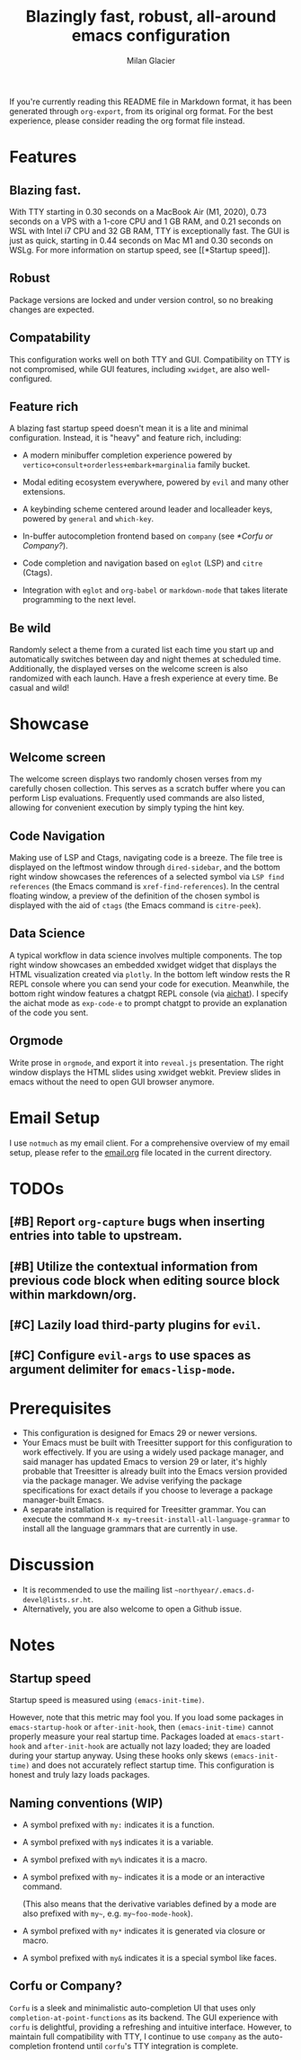 #+title: Blazingly fast, robust, all-around emacs configuration
#+author: Milan Glacier

If you're currently reading this README file in Markdown format, it
has been generated through ~org-export~, from its original org
format. For the best experience, please consider reading the org
format file instead.

* Features
** Blazing fast.

With TTY starting in 0.30 seconds on a MacBook Air (M1, 2020), 0.73
seconds on a VPS with a 1-core CPU and 1 GB RAM, and 0.21 seconds on
WSL with Intel i7 CPU and 32 GB RAM, TTY is exceptionally fast. The
GUI is just as quick, starting in 0.44 seconds on Mac M1 and 0.30
seconds on WSLg. For more information on startup speed, see [[*Startup
speed]].

** Robust

Package versions are locked and under version control, so no breaking
changes are expected.

** Compatability

This configuration works well on both TTY and GUI. Compatibility on
TTY is not compromised, while GUI features, including ~xwidget~, are
also well-configured.

** Feature rich

A blazing fast startup speed doesn't mean it is a lite and minimal
configuration.  Instead, it is "heavy" and feature rich, including:

- A modern minibuffer completion experience powered by ~vertico+consult+orderless+embark+marginalia~ family bucket.

- Modal editing ecosystem everywhere, powered by ~evil~ and many other extensions.

- A keybinding scheme centered around leader and localleader keys, powered by ~general~ and ~which-key~.

- In-buffer autocompletion frontend based on ~company~ (see [[*Corfu or Company?]]).

- Code completion and navigation based on ~eglot~ (LSP) and ~citre~ (Ctags).

- Integration with ~eglot~ and ~org-babel~ or ~markdown-mode~ that takes literate programming to the next level.

** Be wild

Randomly select a theme from a curated list each time you start up and
automatically switches between day and night themes at scheduled time.
Additionally, the displayed verses on the welcome screen is also
randomized with each launch. Have a fresh experience at every time. Be
casual and wild!

* Showcase

** Welcome screen

[[file:assets/welcome-screen.png]]

The welcome screen displays two randomly chosen verses from my
carefully chosen collection.  This serves as a scratch buffer where
you can perform Lisp evaluations. Frequently used commands are also
listed, allowing for convenient execution by simply typing the hint
key.

** Code Navigation

[[file:assets/lsp-ctags.png]]

Making use of LSP and Ctags, navigating code is a breeze. The file
tree is displayed on the leftmost window through ~dired-sidebar~, and
the bottom right window showcases the references of a selected symbol
via ~LSP find references~ (the Emacs command is
~xref-find-references~). In the central floating window, a preview of
the definition of the chosen symbol is displayed with the aid of
~ctags~ (the Emacs command is ~citre-peek~).

** Data Science

[[file:assets/data-science.png]]

A typical workflow in data science involves multiple components. The
top right window showcases an embedded xwidget widget that displays
the HTML visualization created via ~plotly~. In the bottom left window
rests the R REPL console where you can send your code for
execution. Meanwhile, the bottom right window features a chatgpt REPL
console (via [[https://github.com/sigoden/aichat][aichat]]). I specify
the aichat mode as ~exp-code-e~ to prompt chatgpt to provide an
explanation of the code you sent.

** Orgmode

[[file:assets/reveal-js.png]]

Write prose in ~orgmode~, and export it into ~reveal.js~ presentation.
The right window displays the HTML slides using xwidget
webkit. Preview slides in emacs without the need to open GUI browser
anymore.

* Email Setup

I use ~notmuch~ as my email client. For a comprehensive overview of my
email setup, please refer to the [[file:./email.org][email.org]] file
located in the current directory.

* TODOs
** [#B] Report ~org-capture~ bugs when inserting entries into table to upstream.
** [#B] Utilize the contextual information from previous code block when editing source block within markdown/org.
** [#C] Lazily load third-party plugins for ~evil~.
** [#C] Configure ~evil-args~ to use spaces as argument delimiter for ~emacs-lisp-mode~.

* Prerequisites

- This configuration is designed for Emacs 29 or newer versions.
- Your Emacs must be built with Treesitter support for this
  configuration to work effectively. If you are using a widely used
  package manager, and said manager has updated Emacs to version 29 or
  later, it's highly probable that Treesitter is already built into
  the Emacs version provided via the package manager. We advise
  verifying the package specifications for exact details if you choose
  to leverage a package manager-built Emacs.
- A separate installation is required for Treesitter grammar.  You can
  execute the command ~M-x my~treesit-install-all-language-grammar~ to
  install all the language grammars that are currently in use.

* Discussion

- It is recommended to use the mailing list ~~northyear/.emacs.d-devel@lists.sr.ht~.
- Alternatively, you are also welcome to open a Github issue.

* Notes

** Startup speed

Startup speed is measured using ~(emacs-init-time)~.

However, note that this metric may fool you.  If you load some packages
in ~emacs-startup-hook~ or ~after-init-hook~, then ~(emacs-init-time)~
cannot properly measure your real startup time. Packages loaded at
~emacs-start-hook~ and ~after-init-hook~ are actually not lazy loaded;
they are loaded during your startup anyway. Using these hooks only
skews ~(emacs-init-time)~ and does not accurately reflect startup
time. This configuration is honest and truly lazy loads packages.

** Naming conventions (WIP)
- A symbol prefixed with ~my:~ indicates it is a function.

- A symbol prefixed with ~my$~ indicates it is a variable.

- A symbol prefixed with ~my%~ indicates it is a macro.

- A symbol prefixed with ~my~~ indicates it is a mode or an interactive command.

  (This also means that the derivative variables defined by a mode are
  also prefixed with ~my~~, e.g. ~my~foo-mode-hook~).

- A symbol prefixed with ~my*~ indicates it is generated via closure or macro.

- A symbol prefixed with ~my&~ indicates it is a special symbol like faces.

** Corfu or Company?
~Corfu~ is a sleek and minimalistic auto-completion UI that uses only
~completion-at-point-functions~ as its backend. The GUI experience with
~corfu~ is delightful, providing a refreshing and intuitive
interface. However, to maintain full compatibility with TTY, I
continue to use ~company~ as the auto-completion frontend until ~corfu~'s
TTY integration is complete.
